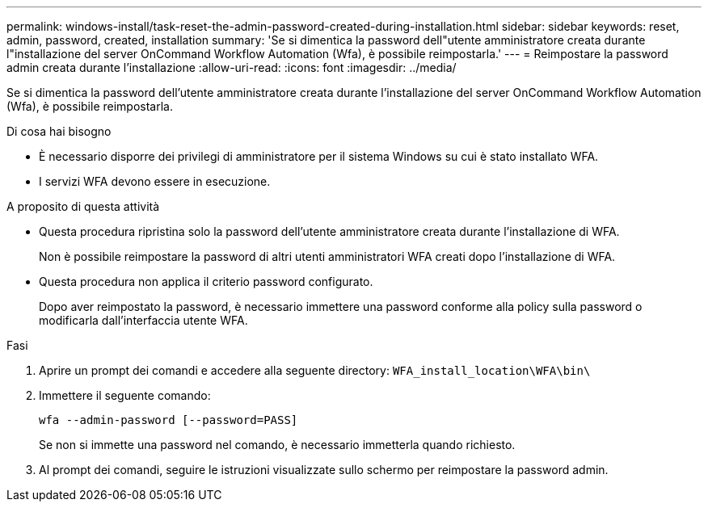 ---
permalink: windows-install/task-reset-the-admin-password-created-during-installation.html 
sidebar: sidebar 
keywords: reset, admin, password, created, installation 
summary: 'Se si dimentica la password dell"utente amministratore creata durante l"installazione del server OnCommand Workflow Automation (Wfa), è possibile reimpostarla.' 
---
= Reimpostare la password admin creata durante l'installazione
:allow-uri-read: 
:icons: font
:imagesdir: ../media/


[role="lead"]
Se si dimentica la password dell'utente amministratore creata durante l'installazione del server OnCommand Workflow Automation (Wfa), è possibile reimpostarla.

.Di cosa hai bisogno
* È necessario disporre dei privilegi di amministratore per il sistema Windows su cui è stato installato WFA.
* I servizi WFA devono essere in esecuzione.


.A proposito di questa attività
* Questa procedura ripristina solo la password dell'utente amministratore creata durante l'installazione di WFA.
+
Non è possibile reimpostare la password di altri utenti amministratori WFA creati dopo l'installazione di WFA.

* Questa procedura non applica il criterio password configurato.
+
Dopo aver reimpostato la password, è necessario immettere una password conforme alla policy sulla password o modificarla dall'interfaccia utente WFA.



.Fasi
. Aprire un prompt dei comandi e accedere alla seguente directory: `WFA_install_location\WFA\bin\`
. Immettere il seguente comando:
+
`wfa --admin-password [--password=PASS]`

+
Se non si immette una password nel comando, è necessario immetterla quando richiesto.

. Al prompt dei comandi, seguire le istruzioni visualizzate sullo schermo per reimpostare la password admin.

